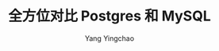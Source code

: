 :PROPERTIES:
:ID:       a635b4c7-6f7a-48ff-99a4-c1471e3e8277
:NOTER_DOCUMENT: https://mp.weixin.qq.com/s/xf7qb4oAVHyi4_U32FSKPA
:NOTER_OPEN: eww
:END:
#+TITLE: 全方位对比 Postgres 和 MySQL
#+AUTHOR: Yang Yingchao
#+EMAIL:  yang.yingchao@qq.com
#+OPTIONS:  ^:nil _:nil H:7 num:t toc:2 \n:nil ::t |:t -:t f:t *:t tex:t d:(HIDE) tags:not-in-toc
#+STARTUP:  align nodlcheck oddeven lognotestate
#+SEQ_TODO: TODO(t) INPROGRESS(i) WAITING(w@) | DONE(d) CANCELED(c@)
#+TAGS:     noexport(n)
#+LANGUAGE: en
#+EXCLUDE_TAGS: noexport
#+FILETAGS: :tag1:tag2:

#+CAPTION:
#+NAME: fig:640?wx_fmt=png
#+DOWNLOADED: https://mmbiz.qpic.cn/sz_mmbiz_png/MYlicw4Vl5Sg6XnnPmUpVia59ABlXwpibBBCl6QLm47cZD5wA9YREa4PkmawkPDacicLvUyNBsVCuBjF6n0MqXmdpA/640?wx_fmt=png @ 2023-07-14 10:08:10
#+attr_html: :width 800px
#+attr_org: :width 800px
[[file:images/全方位对比-postgres-和-mysql.org/640.png]]
